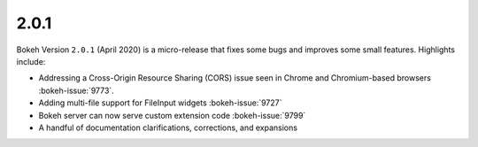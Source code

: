 .. _release-2-0-1:

2.0.1
=====

Bokeh Version ``2.0.1`` (April 2020) is a micro-release that fixes some bugs and
improves some small features. Highlights include:

* Addressing a Cross-Origin Resource Sharing (CORS) issue seen in Chrome and
  Chromium-based browsers :bokeh-issue:`9773`.
* Adding multi-file support for FileInput widgets :bokeh-issue:`9727`
* Bokeh server can now serve custom extension code :bokeh-issue:`9799`
* A handful of documentation clarifications, corrections, and expansions
